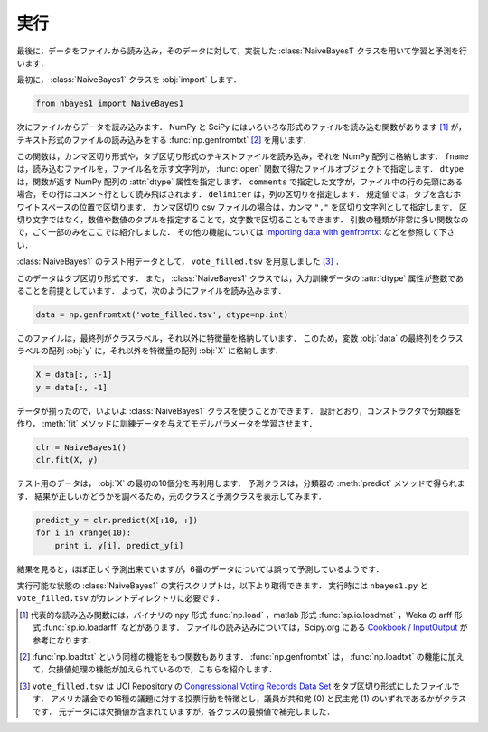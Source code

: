 .. _nbayes1-run:

実行
====

最後に，データをファイルから読み込み，そのデータに対して，実装した :class:`NaiveBayes1` クラスを用いて学習と予測を行います．

最初に， :class:`NaiveBayes1` クラスを :obj:`import` します．

.. code-block:: python

   from nbayes1 import NaiveBayes1

次にファイルからデータを読み込みます．
NumPy と SciPy にはいろいろな形式のファイルを読み込む関数があります [#]_ が，テキスト形式のファイルの読み込みをする :func:`np.genfromtxt` [#]_ を用います．

.. index:: genfromtxt

.. function:: np.genfromtxt(fname, dtype=<type 'float'>, comments='#', delimiter=None)

   Load data from a text file, with missing values handled as specified.

この関数は，カンマ区切り形式や，タブ区切り形式のテキストファイルを読み込み，それを NumPy 配列に格納します．
``fname`` は，読み込むファイルを，ファイル名を示す文字列か， :func:`open` 関数で得たファイルオブジェクトで指定します．
``dtype`` は，関数が返す NumPy 配列の :attr:`dtype` 属性を指定します．
``comments`` で指定した文字が，ファイル中の行の先頭にある場合，その行はコメント行として読み飛ばされます．
``delimiter`` は，列の区切りを指定します．
規定値では，タブを含むホワイトスペースの位置で区切ります．
カンマ区切り csv ファイルの場合は，カンマ ``","`` を区切り文字列として指定します．
区切り文字ではなく，数値や数値のタプルを指定することで，文字数で区切ることもできます．
引数の種類が非常に多い関数なので，ごく一部のみをここでは紹介しました．
その他の機能については `Importing data with genfromtxt <http://docs.scipy.org/doc/numpy/user/basics.io.genfromtxt.html>`_ などを参照して下さい．

:class:`NaiveBayes1` のテスト用データとして， ``vote_filled.tsv`` を用意しました [#]_ ．

.. index:: sample; vote_filled.tsv

.. only:: epub or latex

  https://github.com/tkamishima/mlmpy/blob/master/source/vote_filled.tsv

.. only:: html and not epub

  :download:`Congressional Voting Records Data Set : vote_filled.tsv <../source/vote_filled.tsv>`

このデータはタブ区切り形式です．
また， :class:`NaiveBayes1` クラスでは，入力訓練データの :attr:`dtype` 属性が整数であることを前提としています．
よって，次のようにファイルを読み込みます．

.. code-block:: python

   data = np.genfromtxt('vote_filled.tsv', dtype=np.int)

このファイルは，最終列がクラスラベル，それ以外に特徴量を格納しています．
このため，変数 :obj:`data` の最終列をクラスラベルの配列 :obj:`y` に，それ以外を特徴量の配列 :obj:`X` に格納します．

.. code-block:: python

   X = data[:, :-1]
   y = data[:, -1]

データが揃ったので，いよいよ :class:`NaiveBayes1` クラスを使うことができます．
設計どおり，コンストラクタで分類器を作り， :meth:`fit` メソッドに訓練データを与えてモデルパラメータを学習させます．

.. code-block:: python

   clr = NaiveBayes1()
   clr.fit(X, y)

テスト用のデータは， :obj:`X` の最初の10個分を再利用します．
予測クラスは，分類器の :meth:`predict` メソッドで得られます．
結果が正しいかどうかを調べるため，元のクラスと予測クラスを表示してみます．

.. code-block:: python

   predict_y = clr.predict(X[:10, :])
   for i in xrange(10):
       print i, y[i], predict_y[i]

結果を見ると，ほぼ正しく予測出来ていますが，6番のデータについては誤って予測しているようです．

実行可能な状態の :class:`NaiveBayes1` の実行スクリプトは，以下より取得できます．
実行時には ``nbayes1.py`` と ``vote_filled.tsv`` がカレントディレクトリに必要です．

.. index:: sample; run_nbayes1.py

.. only:: epub or latex

  https://github.com/tkamishima/mlmpy/blob/master/source/run_nbayes1.py

.. only:: html and not epub

  :download:`NaiveBayes1 実行スクリプト：run_nbayes1.py <../source/run_nbayes1.py>`

.. only:: not latex

   .. rubric:: 注釈

.. [#]
   代表的な読み込み関数には，バイナリの npy 形式 :func:`np.load` ，matlab 形式 :func:`sp.io.loadmat` ，Weka の arff 形式 :func:`sp.io.loadarff` などがあります．
   ファイルの読み込みについては，Scipy.org にある `Cookbook / InputOutput <http://www.scipy.org/Cookbook/InputOutput>`_ が参考になります．

.. [#]
   :func:`np.loadtxt` という同様の機能をもつ関数もあります．
   :func:`np.genfromtxt` は， :func:`np.loadtxt` の機能に加えて，欠損値処理の機能が加えられているので，こちらを紹介します．

.. [#]
   ``vote_filled.tsv`` は UCI Repository の
   `Congressional Voting Records Data Set <http://archive.ics.uci.edu/ml/datasets/Congressional+Voting+Records>`_
   をタブ区切り形式にしたファイルです．
   アメリカ議会での16種の議題に対する投票行動を特徴とし，議員が共和党 (0) と民主党 (1) のいずれであるかがクラスです．
   元データには欠損値が含まれていますが，各クラスの最頻値で補完しました．

